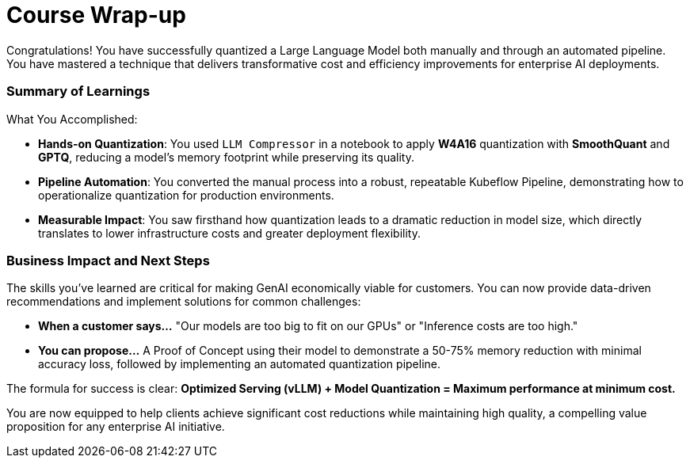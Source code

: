 = Course Wrap-up

Congratulations! You have successfully quantized a Large Language Model both manually and through an automated pipeline. You have mastered a technique that delivers transformative cost and efficiency improvements for enterprise AI deployments.

=== Summary of Learnings

What You Accomplished:

* **Hands-on Quantization**: You used `LLM Compressor` in a notebook to apply **W4A16** quantization with **SmoothQuant** and **GPTQ**, reducing a model's memory footprint while preserving its quality.
* **Pipeline Automation**: You converted the manual process into a robust, repeatable Kubeflow Pipeline, demonstrating how to operationalize quantization for production environments.
* **Measurable Impact**: You saw firsthand how quantization leads to a dramatic reduction in model size, which directly translates to lower infrastructure costs and greater deployment flexibility.

=== Business Impact and Next Steps

The skills you've learned are critical for making GenAI economically viable for customers. You can now provide data-driven recommendations and implement solutions for common challenges:

* **When a customer says...** "Our models are too big to fit on our GPUs" or "Inference costs are too high."
* **You can propose...** A Proof of Concept using their model to demonstrate a 50-75% memory reduction with minimal accuracy loss, followed by implementing an automated quantization pipeline.

The formula for success is clear: **Optimized Serving (vLLM) + Model Quantization = Maximum performance at minimum cost.**

You are now equipped to help clients achieve significant cost reductions while maintaining high quality, a compelling value proposition for any enterprise AI initiative.